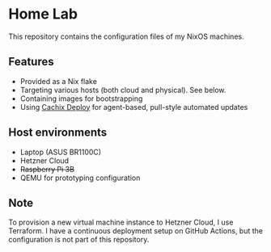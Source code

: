 # -*- org-id-link-to-org-use-id: nil; -*-
* Home Lab
This repository contains the configuration files of my NixOS machines.
** Features
- Provided as a Nix flake
- Targeting various hosts (both cloud and physical). See below.
- Containing images for bootstrapping
- Using [[https://docs.cachix.org/deploy/][Cachix Deploy]] for agent-based, pull-style automated updates
** Host environments
- Laptop (ASUS BR1100C)
- Hetzner Cloud
- +Raspberry Pi 3B+​
- QEMU for prototyping configuration
** Note
To provision a new virtual machine instance to Hetzner Cloud, I use Terraform.
I have a continuous deployment setup on GitHub Actions, but the configuration is not part of this repository.
